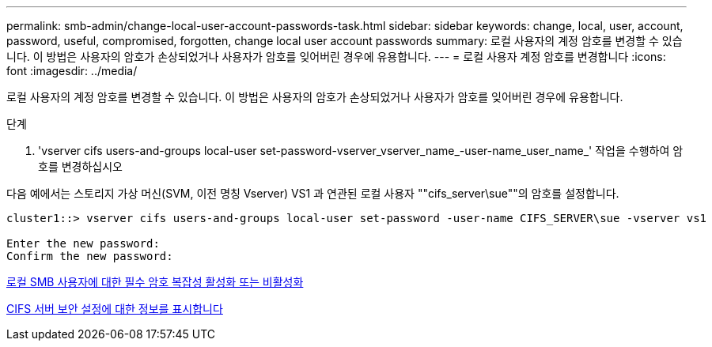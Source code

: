 ---
permalink: smb-admin/change-local-user-account-passwords-task.html 
sidebar: sidebar 
keywords: change, local, user, account, password, useful, compromised, forgotten, change local user account passwords 
summary: 로컬 사용자의 계정 암호를 변경할 수 있습니다. 이 방법은 사용자의 암호가 손상되었거나 사용자가 암호를 잊어버린 경우에 유용합니다. 
---
= 로컬 사용자 계정 암호를 변경합니다
:icons: font
:imagesdir: ../media/


[role="lead"]
로컬 사용자의 계정 암호를 변경할 수 있습니다. 이 방법은 사용자의 암호가 손상되었거나 사용자가 암호를 잊어버린 경우에 유용합니다.

.단계
. 'vserver cifs users-and-groups local-user set-password-vserver_vserver_name_-user-name_user_name_' 작업을 수행하여 암호를 변경하십시오


다음 예에서는 스토리지 가상 머신(SVM, 이전 명칭 Vserver) VS1 과 연관된 로컬 사용자 ""cifs_server\sue""의 암호를 설정합니다.

[listing]
----
cluster1::> vserver cifs users-and-groups local-user set-password -user-name CIFS_SERVER\sue -vserver vs1

Enter the new password:
Confirm the new password:
----
xref:enable-disable-password-complexity-local-users-task.adoc[로컬 SMB 사용자에 대한 필수 암호 복잡성 활성화 또는 비활성화]

xref:display-server-security-settings-task.adoc[CIFS 서버 보안 설정에 대한 정보를 표시합니다]
